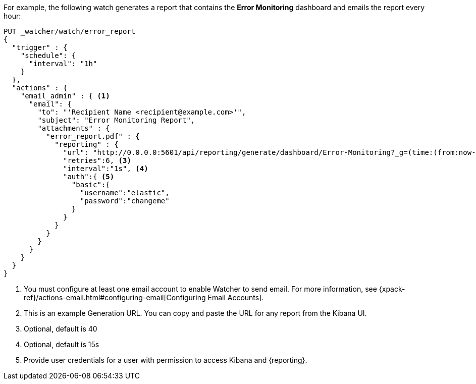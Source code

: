 For example, the following watch generates a report that contains the
*Error Monitoring* dashboard and emails the report every hour:

[source,js]
---------------------------------------------------------
PUT _watcher/watch/error_report
{
  "trigger" : {
    "schedule": {
      "interval": "1h"
    }
  },
  "actions" : {
    "email_admin" : { <1>
      "email": {
        "to": "'Recipient Name <recipient@example.com>'",
        "subject": "Error Monitoring Report",
        "attachments" : {
          "error_report.pdf" : {
            "reporting" : {
              "url": "http://0.0.0.0:5601/api/reporting/generate/dashboard/Error-Monitoring?_g=(time:(from:now-1d%2Fd,mode:quick,to:now))", <2>
              "retries":6, <3>
              "interval":"1s", <4>
              "auth":{ <5>
                "basic":{
                  "username":"elastic",
                  "password":"changeme"
                }
              }
            }
          }
        }
      }
    }
  }
}
---------------------------------------------------------
// CONSOLE

<1> You must configure at least one email account to enable Watcher to send email.
For more information, see
{xpack-ref}/actions-email.html#configuring-email[Configuring Email Accounts].
<2> This is an example Generation URL. You can copy and paste the URL for any
report from the Kibana UI.
<3> Optional, default is 40
<4> Optional, default is 15s
<5> Provide user credentials for a user with permission to access Kibana and
{reporting}.
//For more information, see <<secure-reporting>>.
//<<reporting-app-users, Setting up a Reporting Role>>.
